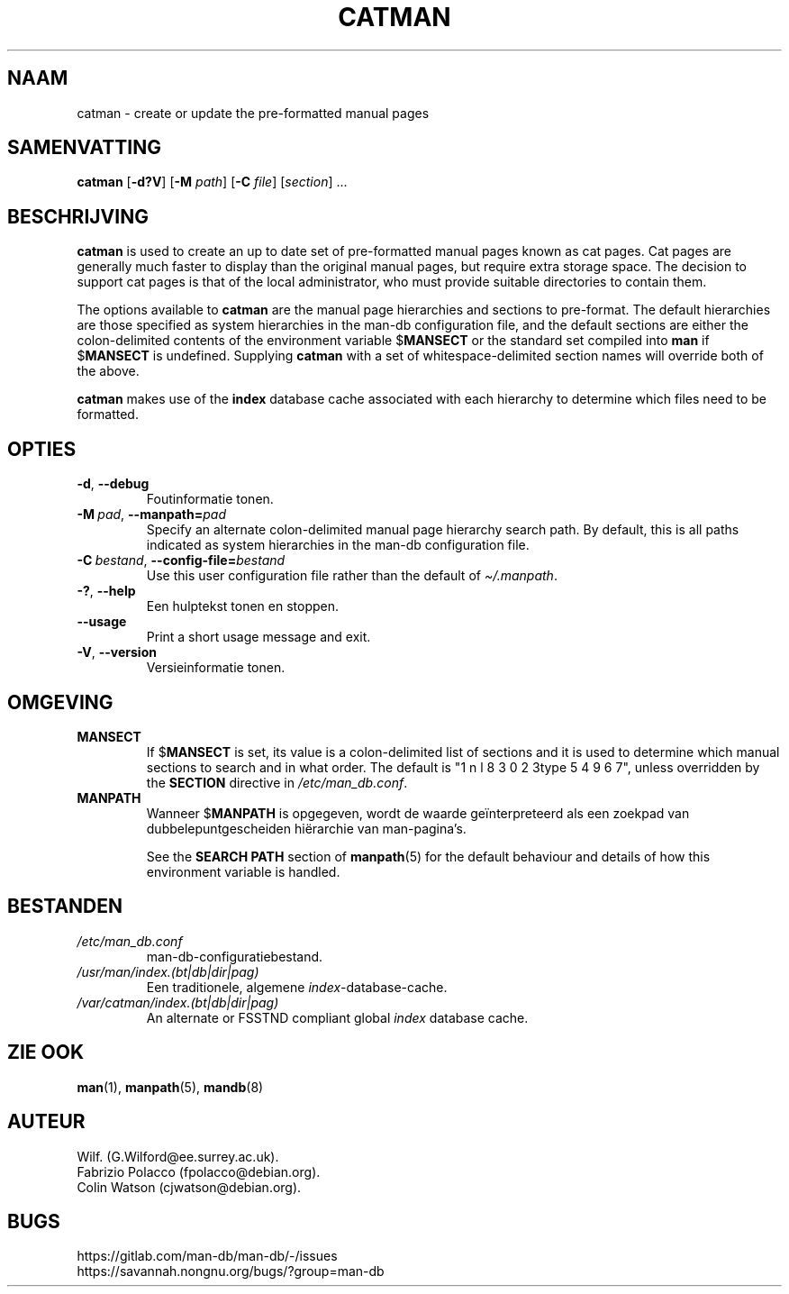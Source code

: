 .\" Man page for catman
.\"
.\" Copyright (C), 1994, 1995, Graeme W. Wilford. (Wilf.)
.\"
.\" You may distribute under the terms of the GNU General Public
.\" License as specified in the file docs/COPYING.GPLv2 that comes with the
.\" man-db distribution.
.\"
.\" Sat Dec 10 14:17:29 GMT 1994  Wilf. (G.Wilford@ee.surrey.ac.uk)
.\"
.pc ""
.\"*******************************************************************
.\"
.\" This file was generated with po4a. Translate the source file.
.\"
.\"*******************************************************************
.TH CATMAN 8 2024-04-05 2.12.1 "Hulpprogramma's paginaopmaker"
.SH NAAM
catman \- create or update the pre\-formatted manual pages
.SH SAMENVATTING
\fBcatman\fP [\|\fB\-d?V\fP\|] [\|\fB\-M\fP \fIpath\fP\|] [\|\fB\-C\fP \fIfile\fP\|]
[\|\fIsection\fP\|] \&.\|.\|.
.SH BESCHRIJVING
\fBcatman\fP is used to create an up to date set of pre\-formatted manual
pages known as cat pages.  Cat pages are generally much faster to display
than the original manual pages, but require extra storage space.  The
decision to support cat pages is that of the local administrator, who must
provide suitable directories to contain them.

The options available to \fBcatman\fP are the manual page hierarchies and
sections to pre\-format.  The default hierarchies are those specified as
system hierarchies in the man\-db configuration file, and the default
sections are either the colon\-delimited contents of the environment variable
$\fBMANSECT\fP or the standard set compiled into \fBman\fP if $\fBMANSECT\fP is
undefined.  Supplying \fBcatman\fP with a set of whitespace\-delimited section
names will override both of the above.

\fBcatman\fP makes use of the \fBindex\fP database cache associated with each
hierarchy to determine which files need to be formatted.
.SH OPTIES
.TP 
.if  !'po4a'hide' .BR \-d ", " \-\-debug
Foutinformatie tonen.
.TP 
\fB\-M\ \fP\fIpad\fP,\ \fB\-\-manpath=\fP\fIpad\fP
Specify an alternate colon\-delimited manual page hierarchy search path.  By
default, this is all paths indicated as system hierarchies in the man\-db
configuration file.
.TP 
\fB\-C\ \fP\fIbestand\fP,\ \fB\-\-config\-file=\fP\fIbestand\fP
Use this user configuration file rather than the default of
\fI\(ti/.manpath\fP.
.TP 
.if  !'po4a'hide' .BR \-? ", " \-\-help
Een hulptekst tonen en stoppen.
.TP 
.if  !'po4a'hide' .B \-\-usage
Print a short usage message and exit.
.TP 
.if  !'po4a'hide' .BR \-V ", " \-\-version
Versieinformatie tonen.
.SH OMGEVING
.TP 
.if  !'po4a'hide' .B MANSECT
If $\fBMANSECT\fP is set, its value is a colon\-delimited list of sections and
it is used to determine which manual sections to search and in what order.
The default is "1 n l 8 3 0 2 3type 5 4 9 6 7", unless overridden by the \fBSECTION\fP directive
in \fI/etc/man_db.conf\fP.
.TP 
.if  !'po4a'hide' .B MANPATH
Wanneer $\fBMANPATH\fP is opgegeven, wordt de waarde geïnterpreteerd als een
zoekpad van dubbelepuntgescheiden hiërarchie van man\-pagina's.

See the \fBSEARCH PATH\fP section of \fBmanpath\fP(5)  for the default behaviour
and details of how this environment variable is handled.
.SH BESTANDEN
.TP 
.if  !'po4a'hide' .I /etc/man_db.conf
man\-db\-configuratiebestand.
.TP 
.if  !'po4a'hide' .I /usr/man/index.(bt|db|dir|pag)
Een traditionele, algemene \fIindex\fP\-database\-cache.
.TP 
.if  !'po4a'hide' .I /var/catman/index.(bt|db|dir|pag)
An alternate or FSSTND compliant global \fIindex\fP database cache.
.SH "ZIE OOK"
.if  !'po4a'hide' .BR man (1),
.if  !'po4a'hide' .BR manpath (5),
.if  !'po4a'hide' .BR mandb (8)
.SH AUTEUR
.nf
.if  !'po4a'hide' Wilf.\& (G.Wilford@ee.surrey.ac.uk).
.if  !'po4a'hide' Fabrizio Polacco (fpolacco@debian.org).
.if  !'po4a'hide' Colin Watson (cjwatson@debian.org).
.fi
.SH BUGS
.if  !'po4a'hide' https://gitlab.com/man-db/man-db/-/issues
.br
.if  !'po4a'hide' https://savannah.nongnu.org/bugs/?group=man-db
